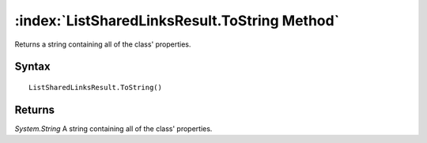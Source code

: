 :index:`ListSharedLinksResult.ToString Method`
==============================================

Returns a string containing all of the class' properties.

Syntax
------

::

	ListSharedLinksResult.ToString()

Returns
-------

*System.String* A string containing all of the class' properties.

